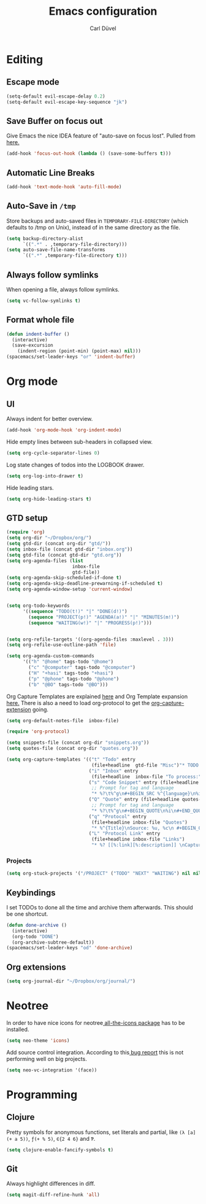 #+TITLE: Emacs configuration
#+AUTHOR: Carl Düvel
#+EMAIL: c.a.duevel@gmail.com 
* Editing
** Escape mode
#+BEGIN_SRC emacs-lisp
  (setq-default evil-escape-delay 0.2)
  (setq-default evil-escape-key-sequence "jk")
#+END_SRC
** Save Buffer on focus out
Give Emacs the nice IDEA feature of "auto-save on focus lost".
Pulled from [[https://emacsredux.com/blog/2014/03/22/a-peek-at-emacs-24-dot-4-focus-hooks/][here.]]
#+BEGIN_SRC emacs-lisp
(add-hook 'focus-out-hook (lambda () (save-some-buffers t)))
#+END_SRC
** Automatic Line Breaks
#+BEGIN_SRC emacs-lisp
(add-hook 'text-mode-hook 'auto-fill-mode)
#+END_SRC
** Auto-Save in =/tmp=

Store backups and auto-saved files in =TEMPORARY-FILE-DIRECTORY= (which
defaults to /tmp on Unix), instead of in the same directory as the
file.

#+BEGIN_SRC emacs-lisp
(setq backup-directory-alist
      `((".*" . ,temporary-file-directory)))
(setq auto-save-file-name-transforms
      `((".*" ,temporary-file-directory t)))
#+END_SRC
** Always follow symlinks
When opening a file, always follow symlinks.
#+BEGIN_SRC emacs-lisp
(setq vc-follow-symlinks t)
#+END_SRC
** Format whole file
#+BEGIN_SRC emacs-lisp
  (defun indent-buffer ()
    (interactive)
    (save-excursion
      (indent-region (point-min) (point-max) nil)))
  (spacemacs/set-leader-keys "or" 'indent-buffer)
#+END_SRC 


* Org mode
** UI
Always indent for better overview.
#+BEGIN_SRC emacs-lisp
(add-hook 'org-mode-hook 'org-indent-mode)
#+END_SRC
 Hide empty lines between sub-headers in collapsed view.
#+BEGIN_SRC emacs-lisp
(setq org-cycle-separator-lines 0)
#+END_SRC
Log state changes of todos into the LOGBOOK drawer.
#+BEGIN_SRC emacs-lisp
(setq org-log-into-drawer t)
#+END_SRC
Hide leading stars.
#+BEGIN_SRC emacs-lisp
(setq org-hide-leading-stars t)
#+END_SRC
** GTD setup
#+BEGIN_SRC emacs-lisp
  (require 'org)
  (setq org-dir "~/Dropbox/org/")
  (setq gtd-dir (concat org-dir "gtd/"))
  (setq inbox-file (concat gtd-dir "inbox.org"))
  (setq gtd-file (concat gtd-dir "gtd.org"))
  (setq org-agenda-files (list
                          inbox-file
                          gtd-file))
  (setq org-agenda-skip-scheduled-if-done t)
  (setq org-agenda-skip-deadline-prewarning-if-scheduled t)
  (setq org-agenda-window-setup 'current-window) 


  (setq org-todo-keywords
        '((sequence "TODO(t!)" "|" "DONE(d!)")
          (sequence "PROJECT(p!)" "AGENDA(a!)" "|" "MINUTES(m!)")
          (sequence "WAITING(w!)" "|" "PROGRESS(p!)")))


  (setq org-refile-targets '((org-agenda-files :maxlevel . 3)))
  (setq org-refile-use-outline-path 'file)

  (setq org-agenda-custom-commands
        '(("h" "@home" tags-todo "@home")
          ("c" "@computer" tags-todo "@computer")
          ("H" "+hasi" tags-todo "+hasi")
          ("p" "@phone" tags-todo "@phone")
          ("b" "@BO" tags-todo "@BO")))
#+END_SRC
Org Capture Templates are explained [[http://orgmode.org/manual/Capture-templates.html][here]] and Org Template expansion
[[http://orgmode.org/manual/Template-expansion.html#Template-expansion][here.]] There is also a  need to load org-protocol to get the
[[https://github.com/sprig/org-capture-extension][org-capture-extension]] going.

#+BEGIN_SRC emacs-lisp
  (setq org-default-notes-file  inbox-file)

  (require 'org-protocol)

  (setq snippets-file (concat org-dir "snippets.org"))
  (setq quotes-file (concat org-dir "quotes.org"))

  (setq org-capture-templates '(("t" "Todo" entry
                                 (file+headline  gtd-file "Misc")"* TODO %i%?")
                                ("i" "Inbox" entry
                                 (file+headline  inbox-file "To process:")"* %i%?")
                                ("s" "Code Snippet" entry (file+headline snippets-file "Snippets")
                                 ;; Prompt for tag and language
                                 "* %?\t%^g\n#+BEGIN_SRC %^{language}\n%i\n#+END_SRC")
                                ("Q" "Quote" entry (file+headline quotes-file "To order")
                                 ;; Prompt for tag and language
                                 "* %?\t%^g\n#+BEGIN_QUOTE\n%i\n#+END_QUOTE\n%^{source}")
                                ("q" "Protocol" entry
                                 (file+headline inbox-file "Quotes")
                                 "* %^{Title}\nSource: %u, %c\n #+BEGIN_QUOTE\n%i\n#+END_QUOTE\n\n\n%?")
                                ("L" "Protocol Link" entry
                                 (file+headline inbox-file "Links")
                                 "* %? [[%:link][%:description]] \nCaptured on: %U")))

#+END_SRC
*** Projects
#+BEGIN_SRC emacs-lisp
  (setq org-stuck-projects '("/PROJECT" ("TODO" "NEXT" "WAITING") nil nil))
#+END_SRC
** Keybindings
I set TODOs to done all the time and archive them afterwards. This should be one
shortcut.
#+BEGIN_SRC emacs-lisp
  (defun done-archive ()
    (interactive)
    (org-todo "DONE")
    (org-archive-subtree-default))
  (spacemacs/set-leader-keys "od" 'done-archive)
#+END_SRC 
** Org extensions
#+BEGIN_SRC emacs-lisp
(setq org-journal-dir "~/Dropbox/org/journal/")
#+END_SRC
* Neotree
In order to have nice icons for neotree[[https://github.com/domtronn/all-the-icons.el][ all-the-icons package]]  has to be installed.
#+BEGIN_SRC emacs-lisp 
(setq neo-theme 'icons)
#+END_SRC
Add source control integration.
According to this[[https://github.com/jaypei/emacs-neotree/issues/126][ bug report]] this is not performing well on big projects.
#+BEGIN_SRC emacs-lisp
(setq neo-vc-integration '(face))
#+END_SRC
* Programming
** Clojure
Pretty symbols for anonymous functions, set literals and partial, like =(λ [a]
(+ a 5))=, =ƒ(+ % 5)=, =∈{2 4 6}= and =Ƥ=.
#+BEGIN_SRC emacs-lisp
  (setq clojure-enable-fancify-symbols t)
#+END_SRC
** Git
Always highlight differences in diff.
#+BEGIN_SRC emacs-lisp
  (setq magit-diff-refine-hunk 'all)
#+END_SRC

